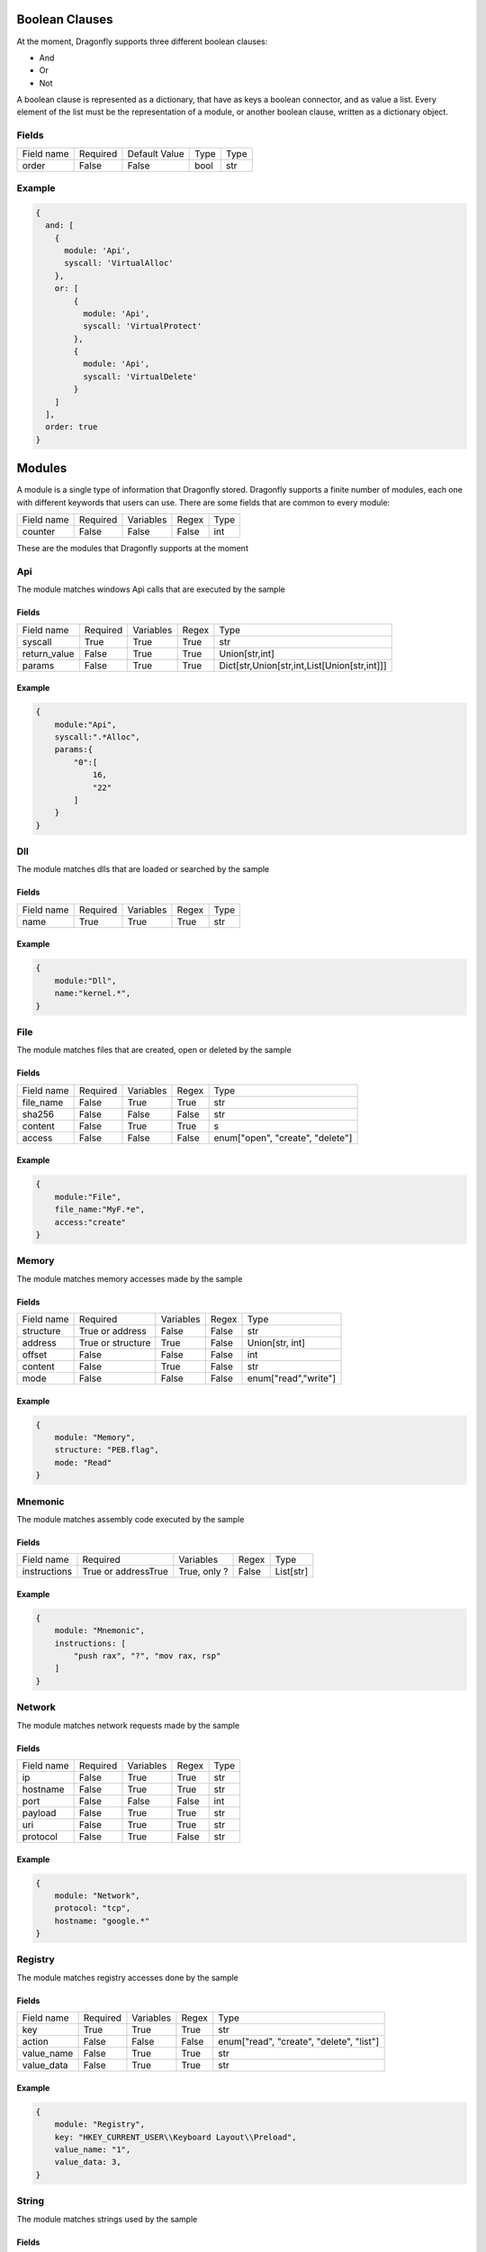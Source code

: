 Boolean Clauses
=================

At the moment, Dragonfly supports three different boolean clauses:

* And
* Or
* Not

A boolean clause is represented as a dictionary, that have as keys a boolean connector, and as value a list.
Every element of the list must be the representation of a module, or another boolean clause, written as a dictionary object.


Fields
--------
+------------+----------+---------------+-------+------+
| Field name | Required | Default Value | Type  | Type |
+------------+----------+---------------+-------+------+
| order      | False    | False         | bool  | str  |
+------------+----------+---------------+-------+------+

Example
--------

.. code:: python3

    {
      and: [
        {
          module: 'Api',
          syscall: 'VirtualAlloc'
        },
        or: [
            {
              module: 'Api',
              syscall: 'VirtualProtect'
            },
            {
              module: 'Api',
              syscall: 'VirtualDelete'
            }
        ]
      ],
      order: true
    }


Modules
===============

A module is a single type of information that Dragonfly stored.
Dragonfly supports a finite number of modules, each one with different keywords that users can use.
There are some fields that are common to every module:

+--------------+----------+-----------+-------+----------------------------------------------+
| Field name   | Required | Variables | Regex | Type                                         |
+--------------+----------+-----------+-------+----------------------------------------------+
| counter      | False    | False     | False | int                                          |
+--------------+----------+-----------+-------+----------------------------------------------+



These are the modules that Dragonfly supports at the moment

Api
-------

The module matches windows Api calls that are executed by the sample

Fields
^^^^^^^

+--------------+----------+-----------+-------+----------------------------------------------+
| Field name   | Required | Variables | Regex | Type                                         |
+--------------+----------+-----------+-------+----------------------------------------------+
| syscall      | True     | True      | True  | str                                          |
+--------------+----------+-----------+-------+----------------------------------------------+
| return_value | False    | True      | True  | Union[str,int]                               |
+--------------+----------+-----------+-------+----------------------------------------------+
| params       | False    | True      | True  | Dict[str,Union[str,int,List[Union[str,int]]] |
+--------------+----------+-----------+-------+----------------------------------------------+


Example
^^^^^^^
.. code:: python3

    {
        module:"Api",
        syscall:".*Alloc",
        params:{
            "0":[
                16,
                "22"
            ]
        }
    }

Dll
-------

The module matches dlls that are loaded or searched by the sample

Fields
^^^^^^^
+--------------+----------+-----------+-------+----------------------------------------------+
| Field name   | Required | Variables | Regex | Type                                         |
+--------------+----------+-----------+-------+----------------------------------------------+
| name         | True     | True      | True  | str                                          |
+--------------+----------+-----------+-------+----------------------------------------------+

Example
^^^^^^^
.. code:: python3

    {
        module:"Dll",
        name:"kernel.*",
    }

File
---------

The module matches files that are created, open or deleted by the sample

Fields
^^^^^^^
+------------+----------+-----------+-------+----------------------------------+
| Field name | Required | Variables | Regex | Type                             |
+------------+----------+-----------+-------+----------------------------------+
| file_name  | False    | True      | True  | str                              |
+------------+----------+-----------+-------+----------------------------------+
| sha256     | False    | False     | False | str                              |
+------------+----------+-----------+-------+----------------------------------+
| content    | False    | True      | True  | s                                |
+------------+----------+-----------+-------+----------------------------------+
| access     | False    | False     | False | enum["open", "create", "delete"] |
+------------+----------+-----------+-------+----------------------------------+

Example
^^^^^^^
.. code:: python3

    {
        module:"File",
        file_name:"MyF.*e",
        access:"create"
    }


Memory
--------

The module matches memory accesses made by the sample

Fields
^^^^^^^
+------------+-------------------+-----------+-------+----------------------+
| Field name | Required          | Variables | Regex | Type                 |
+------------+-------------------+-----------+-------+----------------------+
| structure  | True or address   | False     | False | str                  |
+------------+-------------------+-----------+-------+----------------------+
| address    | True or structure | True      | False | Union[str, int]      |
+------------+-------------------+-----------+-------+----------------------+
| offset     | False             | False     | False | int                  |
+------------+-------------------+-----------+-------+----------------------+
| content    | False             | True      | False | str                  |
+------------+-------------------+-----------+-------+----------------------+
| mode       | False             | False     | False | enum["read","write"] |
+------------+-------------------+-----------+-------+----------------------+

Example
^^^^^^^
.. code:: python3

    {
        module: "Memory",
        structure: "PEB.flag",
        mode: "Read"
    }

Mnemonic
----------

The module matches assembly code executed by the sample

Fields
^^^^^^^
+--------------+---------------------+--------------+-------+----------------------+
| Field name   | Required            | Variables    | Regex | Type                 |
+--------------+---------------------+--------------+-------+----------------------+
| instructions | True or addressTrue | True, only ? | False | List[str]            |
+--------------+---------------------+--------------+-------+----------------------+

Example
^^^^^^^
.. code:: python3

    {
        module: "Mnemonic",
        instructions: [
            "push rax", "?", "mov rax, rsp"
        ]
    }


Network
-----------

The module matches network requests made by the sample

Fields
^^^^^^^
+------------+----------+-----------+-------+------+
| Field name | Required | Variables | Regex | Type |
+------------+----------+-----------+-------+------+
| ip         | False    | True      | True  | str  |
+------------+----------+-----------+-------+------+
| hostname   | False    | True      | True  | str  |
+------------+----------+-----------+-------+------+
| port       | False    | False     | False | int  |
+------------+----------+-----------+-------+------+
| payload    | False    | True      | True  | str  |
+------------+----------+-----------+-------+------+
| uri        | False    | True      | True  | str  |
+------------+----------+-----------+-------+------+
| protocol   | False    | True      | False | str  |
+------------+----------+-----------+-------+------+

Example
^^^^^^^
.. code:: python3

    {
        module: "Network",
        protocol: "tcp",
        hostname: "google.*"
    }

Registry
------------

The module matches registry accesses done by the sample

Fields
^^^^^^^
+------------+----------+-----------+-------+------------------------------------------+
| Field name | Required | Variables | Regex | Type                                     |
+------------+----------+-----------+-------+------------------------------------------+
| key        | True     | True      | True  | str                                      |
+------------+----------+-----------+-------+------------------------------------------+
| action     | False    | False     | False | enum["read", "create", "delete", "list"] |
+------------+----------+-----------+-------+------------------------------------------+
| value_name | False    | True      | True  | str                                      |
+------------+----------+-----------+-------+------------------------------------------+
| value_data | False    | True      | True  | str                                      |
+------------+----------+-----------+-------+------------------------------------------+

Example
^^^^^^^
.. code:: python3

    {
        module: "Registry",
        key: "HKEY_CURRENT_USER\\Keyboard Layout\\Preload",
        value_name: "1",
        value_data: 3,
    }

String
------------

The module matches strings used by the sample

Fields
^^^^^^^
+------------+----------+-----------+-------+------+
| Field name | Required | Variables | Regex | Type |
+------------+----------+-----------+-------+------+
| input      | True     | True      | True  | str  |
+------------+----------+-----------+-------+------+
| case       | False    | False     | False | bool |
+------------+----------+-----------+-------+------+

Example
^^^^^^^

.. code:: python3

    {
        module:"String",
        input:"FamousMalw.*isHere",
        case:True
    }

SubRule
-----------

The module refers to another rule

Fields
^^^^^^^
+------------+----------+-----------+-------+------+
| Field name | Required | Variables | Regex | Type |
+------------+----------+-----------+-------+------+
| sub_rule   | True     | False     | False | str  |
+------------+----------+-----------+-------+------+


Example
^^^^^^^

.. code:: python3

    {
        module:"SubRule",
        sub_rule:"MyRuleN1"
    }
